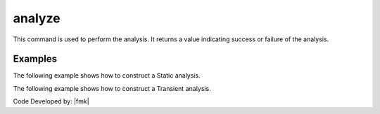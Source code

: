 .. _analyze:


analyze
^^^^^^^

This command is used to perform the analysis. 
It returns a value indicating success or failure of the analysis. 

.. tabs::
   
   .. tab:: Python

      .. py:method:: Model.analyze(n, **options)

         :param n: number of analysis steps to perform.
         :type n: |integer|
         :param dt: time-step increment. Required if transient or variable transient analysis
         :type dt: |float|
         :param dtMin: minimum time step. Required if a variable time step transient analysis was specified.
         :type dtMin: |float|
         :param dtMax: maximum time step. Required if a variable time step transient analysis was specified.
         :type dtMax: |float|
         :param Jd: number of iterations user would like performed at each step. The variable transient analysis will change current time step if last analysis step took more or less iterations than this to converge. Required if a variable time step transient analysis was specified.
         :type Jd: |integer|
         :returns: An integer value indicating the success or failure of the analysis:
         
            * ``0`` if successful
            * ``< 0`` if not successful

   .. tab:: Tcl

      .. function:: analyze $n <$dt> <$dtMin $dtMax $Jd>


      .. csv-table::
         :header: "Argument", "Type", "Description"
         :widths: 10, 10, 40

         ``n``, |integer|,	number of analysis steps to perform.
         ``dt``, |float|, time-step increment. Required if transient or variable transient analysis
         ``dtMin`` ``dtMax``, |float|, minimum and maximum time steps. Required if a variable time step transient analysis was specified.
         ``Jd``, |integer|, number of iterations user would like performed at each step. The variable transient analysis will change current time step if last analysis step took more or less iterations than this to converge. Required if a variable time step transient analysis was specified.


Examples
-------- 

The following example shows how to construct a Static analysis.

.. tabs::
   
   .. tab:: Python

      .. code:: python

         model.system("SuperLU")
         model.constraints("Transformation")
         model.numberer("RCM")
         model.test("NormDispIncr", 1.0e-12, 10, 3)
         model.algorithm("Newton")
         model.integrator("LoadControl", 0.1)
         model.analysis("Static")
         ok = model.analyze(10)

   .. tab:: Tcl

      .. code:: tcl

         system SuperLU
         constraints Transformation
         numberer RCM
         test NormDispIncr 1.0e-12  10 3
         algorithm Newton
         integrator LoadControl 0.1
         analysis Static
         set ok [analyze 10]


The following example shows how to construct a Transient analysis.

.. tabs::
   .. tab:: Python

      .. code:: python

         model.system("SuperLU")
         model.constraints("Transformation")
         model.numberer("RCM")
         model.test("NormDispIncr",1.0e-12, 10, 3)
         model.algorithm("Newton")
         model.integrator("Newmark", 0.5, 0.25)
         model.analysis("Transient")
         ok = model.analyze(2000, 0.02)

   .. tab:: Tcl

      .. code:: tcl

         system SuperLU
         constraints Transformation
         numberer RCM
         test NormDispIncr 1.0e-12  10 3
         algorithm Newton
         integrator Newmark 0.5 0.25
         analysis Transient -numSubLevels 3  -numSubSteps 10
         set ok [analyze 2000 0.02]



Code Developed by: |fmk|

